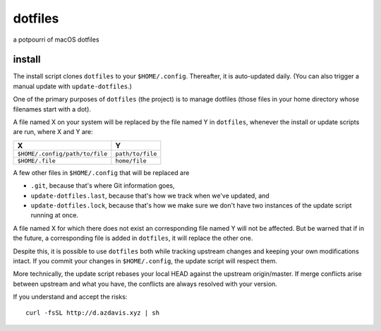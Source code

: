 dotfiles
========

a potpourri of macOS dotfiles

install
-------

The install script clones ``dotfiles`` to your ``$HOME/.config``. Thereafter,
it is auto-updated daily. (You can also trigger a manual update with
``update-dotfiles``.)

One of the primary purposes of ``dotfiles`` (the project) is to manage
dotfiles (those files in your home directory whose filenames start with a dot).

A file named X on your system will be replaced by the file named Y in
``dotfiles``, whenever the install or update scripts are run, where X and Y
are:

+--------------------------------+------------------+
| X                              | Y                |
+================================+==================+
| ``$HOME/.config/path/to/file`` | ``path/to/file`` |
+--------------------------------+------------------+
| ``$HOME/.file``                | ``home/file``    |
+--------------------------------+------------------+

A few other files in ``$HOME/.config`` that will be replaced are

- ``.git``, because that's where Git information goes,
- ``update-dotfiles.last``, because that's how we track when we've updated, and
- ``update-dotfiles.lock``, because that's how we make sure we don't have two
  instances of the update script running at once.

A file named X for which there does not exist an corresponding file named Y
will not be affected. But be warned that if in the future, a corresponding file
is added in ``dotfiles``, it will replace the other one.

Despite this, it is possible to use ``dotfiles`` both while tracking upstream
changes and keeping your own modifications intact. If you commit your changes
in ``$HOME/.config``, the update script will respect them.

More technically, the update script rebases your local HEAD against the
upstream origin/master. If merge conflicts arise between upstream and what you
have, the conflicts are always resolved with your version.

If you understand and accept the risks::

    curl -fsSL http://d.azdavis.xyz | sh
